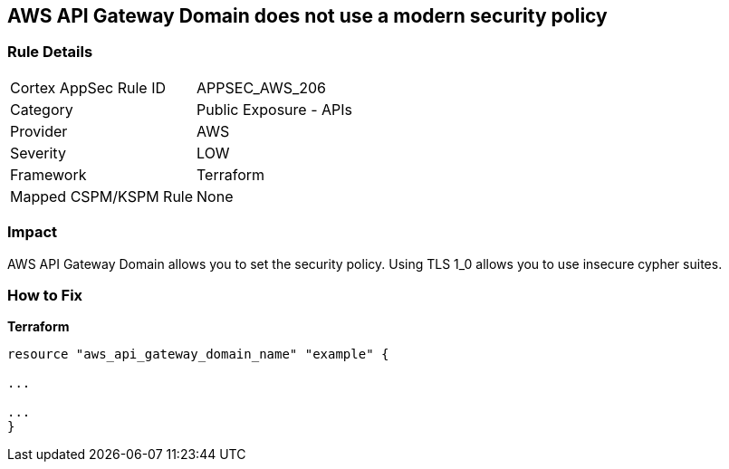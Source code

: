 == AWS API Gateway Domain does not use a modern security policy


=== Rule Details

[cols="1,2"]
|===
|Cortex AppSec Rule ID |APPSEC_AWS_206
|Category |Public Exposure - APIs
|Provider |AWS
|Severity |LOW
|Framework |Terraform
|Mapped CSPM/KSPM Rule |None
|===


=== Impact
AWS API Gateway Domain allows you to set the security policy.
Using TLS 1_0 allows you to use insecure cypher suites.

=== How to Fix


*Terraform* 


----
resource "aws_api_gateway_domain_name" "example" {

...

...
}
----
